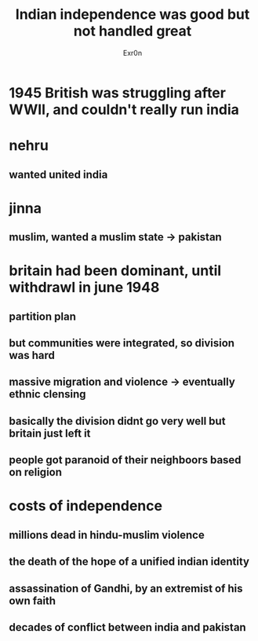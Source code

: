#+TITLE: Indian independence was good but not handled great
#+AUTHOR: Exr0n
* 1945 British was struggling after WWII, and couldn't really run india
* nehru
** wanted united india
* jinna
** muslim, wanted a muslim state -> pakistan
* britain had been dominant, until withdrawl in june 1948
** partition plan
** but communities were integrated, so division was hard
** massive migration and violence -> eventually ethnic clensing
** basically the division didnt go very well but britain just left it
** people got paranoid of their neighboors based on religion
* costs of independence
** millions dead in hindu-muslim violence
** the death of the hope of a unified indian identity
** assassination of Gandhi, by an extremist of his own faith
** decades of conflict between india and pakistan
